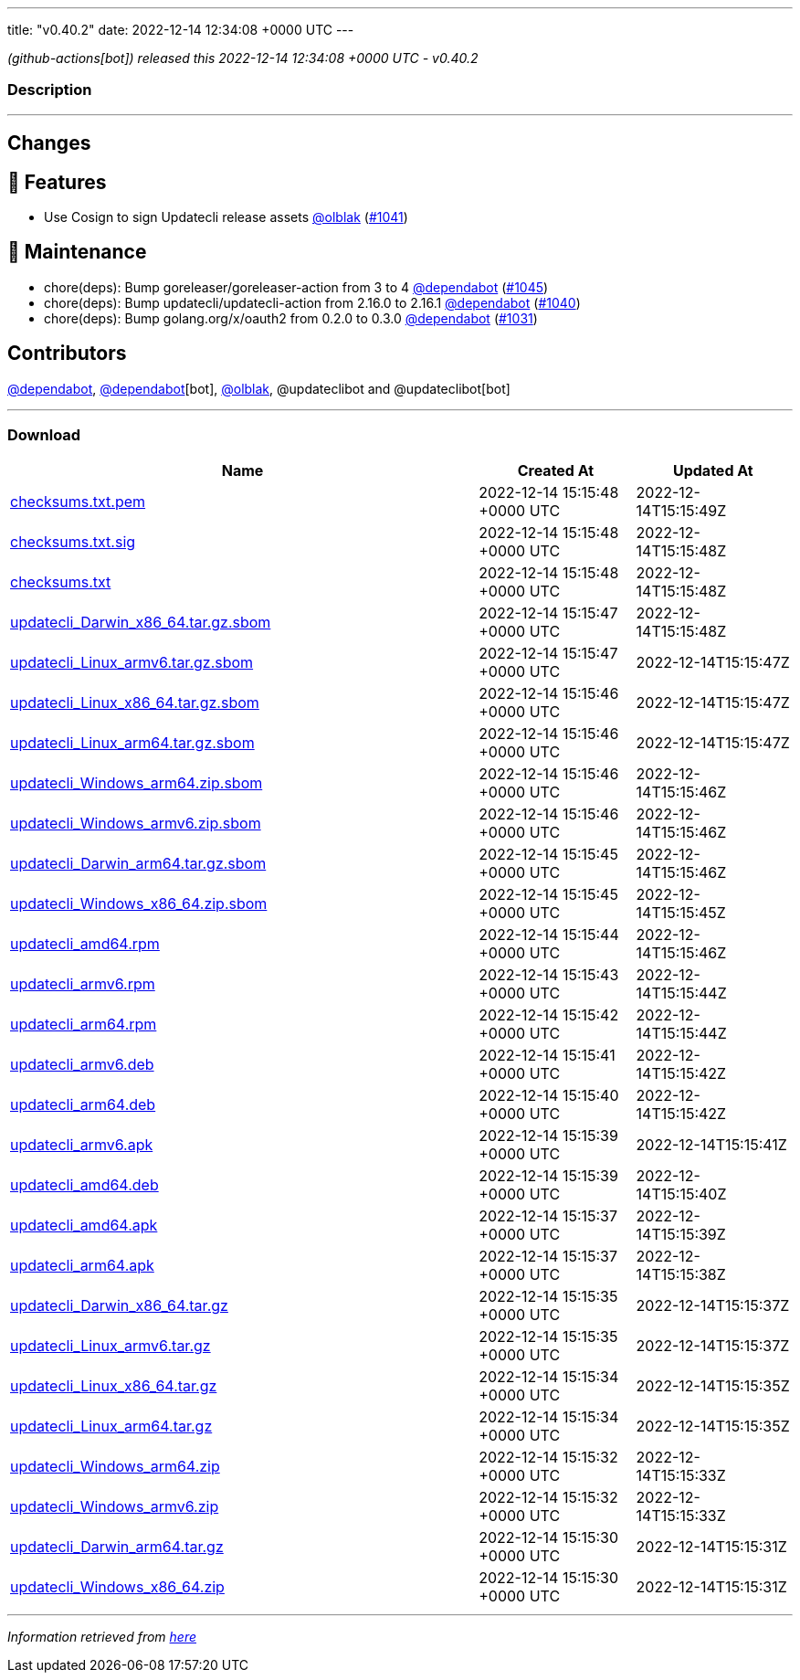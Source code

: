 ---
title: "v0.40.2"
date: 2022-12-14 12:34:08 +0000 UTC
---

// Disclaimer: this file is generated, do not edit it manually.


__ (github-actions[bot]) released this 2022-12-14 12:34:08 +0000 UTC - v0.40.2__


=== Description

---

++++

<h2>Changes</h2>
<h2>🚀 Features</h2>
<ul>
<li>Use Cosign to sign Updatecli release assets <a class="user-mention notranslate" data-hovercard-type="user" data-hovercard-url="/users/olblak/hovercard" data-octo-click="hovercard-link-click" data-octo-dimensions="link_type:self" href="https://github.com/olblak">@olblak</a> (<a class="issue-link js-issue-link" data-error-text="Failed to load title" data-id="1495236484" data-permission-text="Title is private" data-url="https://github.com/updatecli/updatecli/issues/1041" data-hovercard-type="pull_request" data-hovercard-url="/updatecli/updatecli/pull/1041/hovercard" href="https://github.com/updatecli/updatecli/pull/1041">#1041</a>)</li>
</ul>
<h2>🧰 Maintenance</h2>
<ul>
<li>chore(deps): Bump goreleaser/goreleaser-action from 3 to 4 <a class="user-mention notranslate" data-hovercard-type="organization" data-hovercard-url="/orgs/dependabot/hovercard" data-octo-click="hovercard-link-click" data-octo-dimensions="link_type:self" href="https://github.com/dependabot">@dependabot</a> (<a class="issue-link js-issue-link" data-error-text="Failed to load title" data-id="1496356765" data-permission-text="Title is private" data-url="https://github.com/updatecli/updatecli/issues/1045" data-hovercard-type="pull_request" data-hovercard-url="/updatecli/updatecli/pull/1045/hovercard" href="https://github.com/updatecli/updatecli/pull/1045">#1045</a>)</li>
<li>chore(deps): Bump updatecli/updatecli-action from 2.16.0 to 2.16.1 <a class="user-mention notranslate" data-hovercard-type="organization" data-hovercard-url="/orgs/dependabot/hovercard" data-octo-click="hovercard-link-click" data-octo-dimensions="link_type:self" href="https://github.com/dependabot">@dependabot</a> (<a class="issue-link js-issue-link" data-error-text="Failed to load title" data-id="1493986616" data-permission-text="Title is private" data-url="https://github.com/updatecli/updatecli/issues/1040" data-hovercard-type="pull_request" data-hovercard-url="/updatecli/updatecli/pull/1040/hovercard" href="https://github.com/updatecli/updatecli/pull/1040">#1040</a>)</li>
<li>chore(deps): Bump golang.org/x/oauth2 from 0.2.0 to 0.3.0 <a class="user-mention notranslate" data-hovercard-type="organization" data-hovercard-url="/orgs/dependabot/hovercard" data-octo-click="hovercard-link-click" data-octo-dimensions="link_type:self" href="https://github.com/dependabot">@dependabot</a> (<a class="issue-link js-issue-link" data-error-text="Failed to load title" data-id="1491586410" data-permission-text="Title is private" data-url="https://github.com/updatecli/updatecli/issues/1031" data-hovercard-type="pull_request" data-hovercard-url="/updatecli/updatecli/pull/1031/hovercard" href="https://github.com/updatecli/updatecli/pull/1031">#1031</a>)</li>
</ul>
<h2>Contributors</h2>
<p><a class="user-mention notranslate" data-hovercard-type="organization" data-hovercard-url="/orgs/dependabot/hovercard" data-octo-click="hovercard-link-click" data-octo-dimensions="link_type:self" href="https://github.com/dependabot">@dependabot</a>, <a class="user-mention notranslate" data-hovercard-type="organization" data-hovercard-url="/orgs/dependabot/hovercard" data-octo-click="hovercard-link-click" data-octo-dimensions="link_type:self" href="https://github.com/dependabot">@dependabot</a>[bot], <a class="user-mention notranslate" data-hovercard-type="user" data-hovercard-url="/users/olblak/hovercard" data-octo-click="hovercard-link-click" data-octo-dimensions="link_type:self" href="https://github.com/olblak">@olblak</a>, @updateclibot and @updateclibot[bot]</p>

++++

---



=== Download

[cols="3,1,1" options="header" frame="all" grid="rows"]
|===
| Name | Created At | Updated At

| link:https://github.com/updatecli/updatecli/releases/download/v0.40.2/checksums.txt.pem[checksums.txt.pem] | 2022-12-14 15:15:48 +0000 UTC | 2022-12-14T15:15:49Z

| link:https://github.com/updatecli/updatecli/releases/download/v0.40.2/checksums.txt.sig[checksums.txt.sig] | 2022-12-14 15:15:48 +0000 UTC | 2022-12-14T15:15:48Z

| link:https://github.com/updatecli/updatecli/releases/download/v0.40.2/checksums.txt[checksums.txt] | 2022-12-14 15:15:48 +0000 UTC | 2022-12-14T15:15:48Z

| link:https://github.com/updatecli/updatecli/releases/download/v0.40.2/updatecli_Darwin_x86_64.tar.gz.sbom[updatecli_Darwin_x86_64.tar.gz.sbom] | 2022-12-14 15:15:47 +0000 UTC | 2022-12-14T15:15:48Z

| link:https://github.com/updatecli/updatecli/releases/download/v0.40.2/updatecli_Linux_armv6.tar.gz.sbom[updatecli_Linux_armv6.tar.gz.sbom] | 2022-12-14 15:15:47 +0000 UTC | 2022-12-14T15:15:47Z

| link:https://github.com/updatecli/updatecli/releases/download/v0.40.2/updatecli_Linux_x86_64.tar.gz.sbom[updatecli_Linux_x86_64.tar.gz.sbom] | 2022-12-14 15:15:46 +0000 UTC | 2022-12-14T15:15:47Z

| link:https://github.com/updatecli/updatecli/releases/download/v0.40.2/updatecli_Linux_arm64.tar.gz.sbom[updatecli_Linux_arm64.tar.gz.sbom] | 2022-12-14 15:15:46 +0000 UTC | 2022-12-14T15:15:47Z

| link:https://github.com/updatecli/updatecli/releases/download/v0.40.2/updatecli_Windows_arm64.zip.sbom[updatecli_Windows_arm64.zip.sbom] | 2022-12-14 15:15:46 +0000 UTC | 2022-12-14T15:15:46Z

| link:https://github.com/updatecli/updatecli/releases/download/v0.40.2/updatecli_Windows_armv6.zip.sbom[updatecli_Windows_armv6.zip.sbom] | 2022-12-14 15:15:46 +0000 UTC | 2022-12-14T15:15:46Z

| link:https://github.com/updatecli/updatecli/releases/download/v0.40.2/updatecli_Darwin_arm64.tar.gz.sbom[updatecli_Darwin_arm64.tar.gz.sbom] | 2022-12-14 15:15:45 +0000 UTC | 2022-12-14T15:15:46Z

| link:https://github.com/updatecli/updatecli/releases/download/v0.40.2/updatecli_Windows_x86_64.zip.sbom[updatecli_Windows_x86_64.zip.sbom] | 2022-12-14 15:15:45 +0000 UTC | 2022-12-14T15:15:45Z

| link:https://github.com/updatecli/updatecli/releases/download/v0.40.2/updatecli_amd64.rpm[updatecli_amd64.rpm] | 2022-12-14 15:15:44 +0000 UTC | 2022-12-14T15:15:46Z

| link:https://github.com/updatecli/updatecli/releases/download/v0.40.2/updatecli_armv6.rpm[updatecli_armv6.rpm] | 2022-12-14 15:15:43 +0000 UTC | 2022-12-14T15:15:44Z

| link:https://github.com/updatecli/updatecli/releases/download/v0.40.2/updatecli_arm64.rpm[updatecli_arm64.rpm] | 2022-12-14 15:15:42 +0000 UTC | 2022-12-14T15:15:44Z

| link:https://github.com/updatecli/updatecli/releases/download/v0.40.2/updatecli_armv6.deb[updatecli_armv6.deb] | 2022-12-14 15:15:41 +0000 UTC | 2022-12-14T15:15:42Z

| link:https://github.com/updatecli/updatecli/releases/download/v0.40.2/updatecli_arm64.deb[updatecli_arm64.deb] | 2022-12-14 15:15:40 +0000 UTC | 2022-12-14T15:15:42Z

| link:https://github.com/updatecli/updatecli/releases/download/v0.40.2/updatecli_armv6.apk[updatecli_armv6.apk] | 2022-12-14 15:15:39 +0000 UTC | 2022-12-14T15:15:41Z

| link:https://github.com/updatecli/updatecli/releases/download/v0.40.2/updatecli_amd64.deb[updatecli_amd64.deb] | 2022-12-14 15:15:39 +0000 UTC | 2022-12-14T15:15:40Z

| link:https://github.com/updatecli/updatecli/releases/download/v0.40.2/updatecli_amd64.apk[updatecli_amd64.apk] | 2022-12-14 15:15:37 +0000 UTC | 2022-12-14T15:15:39Z

| link:https://github.com/updatecli/updatecli/releases/download/v0.40.2/updatecli_arm64.apk[updatecli_arm64.apk] | 2022-12-14 15:15:37 +0000 UTC | 2022-12-14T15:15:38Z

| link:https://github.com/updatecli/updatecli/releases/download/v0.40.2/updatecli_Darwin_x86_64.tar.gz[updatecli_Darwin_x86_64.tar.gz] | 2022-12-14 15:15:35 +0000 UTC | 2022-12-14T15:15:37Z

| link:https://github.com/updatecli/updatecli/releases/download/v0.40.2/updatecli_Linux_armv6.tar.gz[updatecli_Linux_armv6.tar.gz] | 2022-12-14 15:15:35 +0000 UTC | 2022-12-14T15:15:37Z

| link:https://github.com/updatecli/updatecli/releases/download/v0.40.2/updatecli_Linux_x86_64.tar.gz[updatecli_Linux_x86_64.tar.gz] | 2022-12-14 15:15:34 +0000 UTC | 2022-12-14T15:15:35Z

| link:https://github.com/updatecli/updatecli/releases/download/v0.40.2/updatecli_Linux_arm64.tar.gz[updatecli_Linux_arm64.tar.gz] | 2022-12-14 15:15:34 +0000 UTC | 2022-12-14T15:15:35Z

| link:https://github.com/updatecli/updatecli/releases/download/v0.40.2/updatecli_Windows_arm64.zip[updatecli_Windows_arm64.zip] | 2022-12-14 15:15:32 +0000 UTC | 2022-12-14T15:15:33Z

| link:https://github.com/updatecli/updatecli/releases/download/v0.40.2/updatecli_Windows_armv6.zip[updatecli_Windows_armv6.zip] | 2022-12-14 15:15:32 +0000 UTC | 2022-12-14T15:15:33Z

| link:https://github.com/updatecli/updatecli/releases/download/v0.40.2/updatecli_Darwin_arm64.tar.gz[updatecli_Darwin_arm64.tar.gz] | 2022-12-14 15:15:30 +0000 UTC | 2022-12-14T15:15:31Z

| link:https://github.com/updatecli/updatecli/releases/download/v0.40.2/updatecli_Windows_x86_64.zip[updatecli_Windows_x86_64.zip] | 2022-12-14 15:15:30 +0000 UTC | 2022-12-14T15:15:31Z

|===


---

__Information retrieved from link:https://github.com/updatecli/updatecli/releases/tag/v0.40.2[here]__

